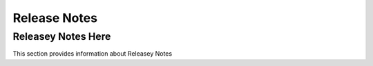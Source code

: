Release Notes
============

.. _Releasey Notes Here

#######################################################
Releasey Notes Here
#######################################################

This section provides information about Releasey Notes


